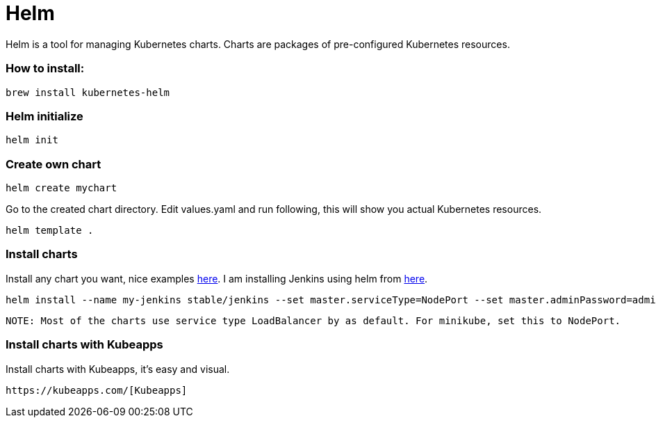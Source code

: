 # Helm

Helm is a tool for managing Kubernetes charts. Charts are packages of pre-configured Kubernetes resources.


### How to install:

```
brew install kubernetes-helm
```


### Helm initialize

```
helm init
```


### Create own chart

```
helm create mychart
```

Go to the created chart directory. Edit values.yaml and run following, this will show you actual Kubernetes resources.
```
helm template .
```


### Install charts

Install any chart you want, nice examples https://github.com/helm/charts/tree/master/stable[here]. I am installing
Jenkins using helm from https://github.com/helm/charts/tree/master/stable/jenkins[here].

```
helm install --name my-jenkins stable/jenkins --set master.serviceType=NodePort --set master.adminPassword=admin
```

```
NOTE: Most of the charts use service type LoadBalancer by as default. For minikube, set this to NodePort.
```


### Install charts with Kubeapps

Install charts with Kubeapps, it's easy and visual.

```
https://kubeapps.com/[Kubeapps]
```
